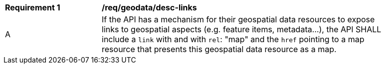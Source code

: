 [[req_geodata_desc-links]]
[width="90%",cols="2,6a"]
|===
^|*Requirement {counter:req-id}* |*/req/geodata/desc-links*
^|A |If the API has a mechanism for their geospatial data resources to expose links to geospatial aspects (e.g. feature items, metadata...), the API SHALL include a `link` with and with `rel`: "map" and the `href` pointing to a map resource that presents this geospatial data resource as a map.
|===
